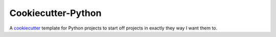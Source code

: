 Cookiecutter-Python
===================

A cookiecutter_ template for Python projects to start off projects in exactly
they way I want them to.

.. _cookiecutter: https://github.com/audreyr/cookiecutter